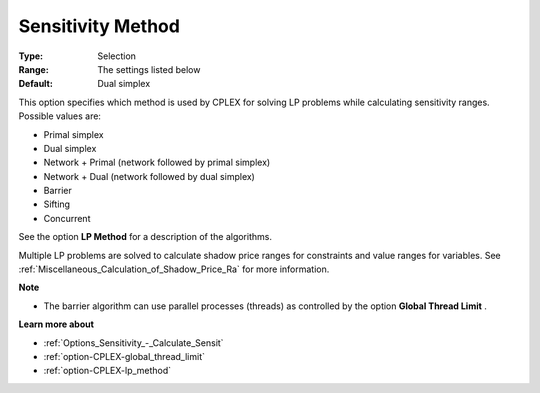 .. _option-CPLEX-sensitivity_method:


Sensitivity Method
==================



:Type:	Selection	
:Range:	The settings listed below	
:Default:	Dual simplex	



This option specifies which method is used by CPLEX for solving LP problems while calculating sensitivity ranges. Possible values are:



*	Primal simplex
*	Dual simplex
*	Network + Primal (network followed by primal simplex)
*	Network + Dual (network followed by dual simplex)
*	Barrier
*	Sifting
*	Concurrent




See the option **LP Method**  for a description of the algorithms.





Multiple LP problems are solved to calculate shadow price ranges for constraints and value ranges for variables. See :ref:`Miscellaneous_Calculation_of_Shadow_Price_Ra`  for more information.





**Note** 

*	The barrier algorithm can use parallel processes (threads) as controlled by the option **Global Thread Limit** .




**Learn more about** 

*	:ref:`Options_Sensitivity_-_Calculate_Sensit` 
*	:ref:`option-CPLEX-global_thread_limit`  
*	:ref:`option-CPLEX-lp_method` 



